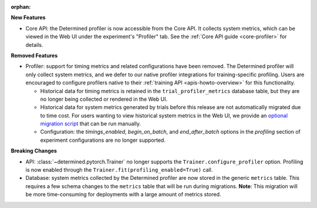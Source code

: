 :orphan:

**New Features**

-  Core API: the Determined profiler is now accessible from the Core API. It collects system
   metrics, which can be viewed in the Web UI under the experiment's "Profiler" tab. See the
   :ref:`Core API guide <core-profiler>` for details.

**Removed Features**

-  Profiler: support for timing metrics and related configurations have been removed. The Determined
   profiler will only collect system metrics, and we defer to our native profiler integrations for
   training-specific profiling. Users are encouraged to configure profilers native to their
   :ref:`training API <apis-howto-overview>` for this functionality.

   -  Historical data for timing metrics is retained in the ``trial_profiler_metrics`` database
      table, but they are no longer being collected or rendered in the Web UI.

   -  Historical data for system metrics generated by trials before this release are not
      automatically migrated due to time cost. For users wanting to view historical system metrics
      in the Web UI, we provide an `optional migration script
      <https://github.com/determined-ai/determined/blob/main/master/static/optional_migrations/20240325144732_trial-profiler-metrics-migration.tx.up.sql>`__
      that can be run manually.

   -  Configuration: the `timings_enabled`, `begin_on_batch`, and `end_after_batch` options in the
      `profiling` section of experiment configurations are no longer supported.

**Breaking Changes**

-  API: :class:`~determined.pytorch.Trainer` no longer supports the ``Trainer.configure_profiler``
   option. Profiling is now enabled through the ``Trainer.fit(profiling_enabled=True)`` call.

-  Database: system metrics collected by the Determined profiler are now stored in the generic
   ``metrics`` table. This requires a few schema changes to the ``metrics`` table that will be run
   during migrations. **Note**: This migration will be more time-consuming for deployments with a
   large amount of metrics stored.
